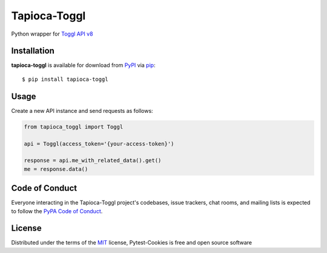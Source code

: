 Tapioca-Toggl
=============

|gitter|

.. |gitter| image:: https://badges.gitter.im/Join%20Chat.svg
   :alt: Join the chat at https://gitter.im/hackebrot/tapioca-toggl
   :target: https://gitter.im/hackebrot/tapioca-toggl?utm_source=badge&utm_medium=badge&utm_campaign=pr-badge&utm_content=badge

Python wrapper for `Toggl API v8`_

Installation
------------

**tapioca-toggl** is available for download from `PyPI`_ via `pip`_::

    $ pip install tapioca-toggl

.. _`pip`: https://pypi.python.org/pypi/pip/
.. _`PyPI`: https://pypi.python.org/pypi

Usage
-----

Create a new API instance and send requests as follows:

.. code-block:: python

    from tapioca_toggl import Toggl

    api = Toggl(access_token='{your-access-token}')

    response = api.me_with_related_data().get()
    me = response.data()


Code of Conduct
---------------

Everyone interacting in the Tapioca-Toggl project's codebases, issue trackers, chat
rooms, and mailing lists is expected to follow the `PyPA Code of Conduct`_.

.. _`PyPA Code of Conduct`: https://www.pypa.io/en/latest/code-of-conduct/

License
-------

Distributed under the terms of the `MIT`_ license, Pytest-Cookies is free and open source software

.. _`MIT`: http://opensource.org/licenses/MIT
.. _`Toggl API v8`: https://github.com/toggl/toggl_api_docs
